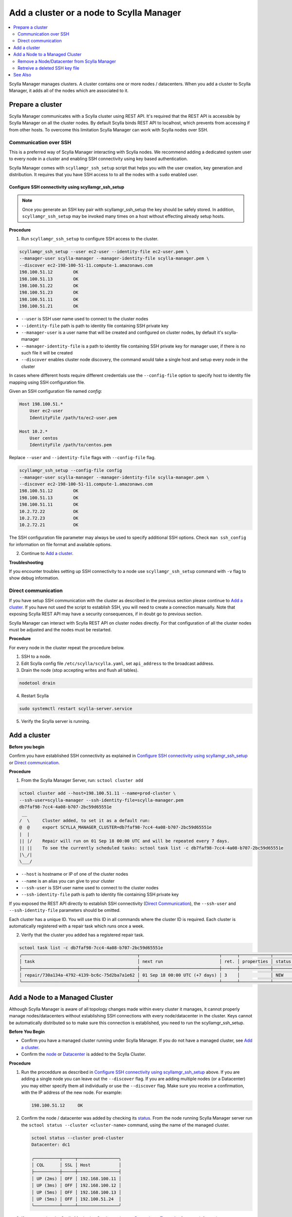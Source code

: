=========================================
Add a cluster or a node to Scylla Manager
=========================================

.. contents::
   :depth: 2
   :local:

Scylla Manager manages clusters. A cluster contains one or more nodes / datacenters. When you add a cluster to Scylla Manager, it adds all of the nodes which are associated to it.   

Prepare a cluster
=================

Scylla Manager communicates with a Scylla cluster using REST API.
It's required that the REST API is accessible by Scylla Manager on all the cluster nodes.
By default Scylla binds REST API to localhost, which prevents from accessing if from other hosts.
To overcome this limitation Scylla Manager can work with Scylla nodes over SSH.

Communication over SSH
----------------------

This is a preferred way of Scylla Manager interacting with Scylla nodes.
We recommend adding a dedicated system user to every node in a cluster and enabling SSH connectivity using key based authentication.

Scylla Manager comes with ``scyllamgr_ssh_setup`` script that helps you with the user creation, key generation and distribution.
It requires that you have SSH access to to all the nodes with a ``sudo`` enabled user.

Configure SSH connectivity using scyllamgr_ssh_setup
....................................................

.. note:: Once you generate an SSH key pair with scyllamgr_ssh_setup the key should be safely stored. In addition, ``scyllamgr_ssh_setup`` may be invoked many times on a host without effecting already setup hosts.

**Procedure**

1. Run ``scyllamgr_ssh_setup`` to configure SSH access to the cluster.

.. code-block:: none

   scyllamgr_ssh_setup --user ec2-user --identity-file ec2-user.pem \
   --manager-user scylla-manager --manager-identity-file scylla-manager.pem \
   --discover ec2-198-100-51-11.compute-1.amazonaws.com
   198.100.51.12	OK
   198.100.51.13	OK
   198.100.51.22	OK
   198.100.51.23	OK
   198.100.51.11	OK
   198.100.51.21	OK

* ``--user`` is SSH user name used to connect to the cluster nodes
* ``--identity-file`` path is path to identity file containing SSH private key
* ``--manager-user`` is a user name that will be created and configured on cluster nodes, by default it's scylla-manager
* ``--manager-identity-file`` is a path to identity file containing SSH private key for manager user, if there is no such file it will be created
* ``--discover`` enables cluster node discovery, the command would take a single host and setup every node in the cluster

In cases where different hosts require different credentials use the ``--config-file`` option to specify host to identity file mapping using SSH configuration file.

Given an SSH configuration file named *config*:

.. code-block:: none

   Host 198.100.51.*
       User ec2-user
       IdentityFile /path/to/ec2-user.pem

   Host 10.2.*
       User centos
       IdentityFile /path/to/centos.pem

Replace ``--user`` and ``--identity-file`` flags with ``--config-file`` flag.

.. code-block:: none

   scyllamgr_ssh_setup --config-file config
   --manager-user scylla-manager --manager-identity-file scylla-manager.pem \
   --discover ec2-198-100-51-11.compute-1.amazonaws.com
   198.100.51.12	OK
   198.100.51.13	OK
   198.100.51.11	OK
   10.2.72.22		OK
   10.2.72.23		OK
   10.2.72.21		OK

The SSH configuration file parameter may always be used to specify additional SSH options.
Check ``man ssh_config`` for information on file format and available options.

2. Continue to `Add a cluster`_.

**Troubleshooting**

If you encounter troubles setting up SSH connectivity to a node use ``scyllamgr_ssh_setup`` command with ``-v`` flag to show debug information.

Direct communication
--------------------

If you have setup SSH communication with the cluster as described in the previous section please continue to `Add a cluster`_.
If you have not used the script to establish SSH, you will need to create a connection manually.
Note that exposing Scylla REST API may have a security consequences, if in doubt go to previous section.

Scylla Manager can interact with Scylla REST API on cluster nodes directly.
For that configuration of all the cluster nodes must be adjusted and the nodes must be restarted.

**Procedure**

For every node in the cluster repeat the procedure below.

1. SSH to a node.

2. Edit Scylla config file ``/etc/scylla/scylla.yaml``, set ``api_address`` to the broadcast address.

3. Drain the node (stop accepting writes and flush all tables).

.. code-block:: none

   nodetool drain

4. Restart Scylla

.. code-block:: none

   sudo systemctl restart scylla-server.service

5. Verify the Scylla server is running.

Add a cluster
=============

**Before you begin**

Confirm you have established SSH connectivity as explained in `Configure SSH connectivity using scyllamgr_ssh_setup`_ or `Direct communication`_.

**Procedure**

1. From the Scylla Manager Server, run: ``sctool cluster add``

.. code-block:: none

   sctool cluster add --host=198.100.51.11 --name=prod-cluster \
   --ssh-user=scylla-manager --ssh-identity-file=scylla-manager.pem
   db7faf98-7cc4-4a08-b707-2bc59d65551e
    __
   /  \     Cluster added, to set it as a default run:
   @  @     export SCYLLA_MANAGER_CLUSTER=db7faf98-7cc4-4a08-b707-2bc59d65551e
   |  |
   || |/    Repair will run on 01 Sep 18 00:00 UTC and will be repeated every 7 days.
   || ||    To see the currently scheduled tasks: sctool task list -c db7faf98-7cc4-4a08-b707-2bc59d65551e
   |\_/|
   \___/

* ``--host`` is hostname or IP of one of the cluster nodes
* ``--name`` is an alias you can give to your cluster
* ``--ssh-user`` is SSH user name used to connect to the cluster nodes
* ``--ssh-identity-file`` path is path to identity file containing SSH private key

If you exposed the REST API directly to establish SSH connectivity (`Direct Communication`_), the ``--ssh-user`` and ``--ssh-identity-file`` parameters should be omitted.

Each cluster has a unique ID. You will use this ID in all commands where the cluster ID is required.
Each cluster is automatically registered with a repair task which runs once a week.

2. Verify that the cluster you added has a registered repair task.

.. code-block:: none

   sctool task list -c db7faf98-7cc4-4a08-b707-2bc59d65551e
   ╭─────────────────────────────────────────────┬───────────────────────────────┬──────┬────────────┬────────╮
   │ task                                        │ next run                      │ ret. │ properties │ status │
   ├─────────────────────────────────────────────┼───────────────────────────────┼──────┼────────────┼────────┤
   │ repair/730a134a-4792-4139-bc6c-75d2ba7a1e62 │ 01 Sep 18 00:00 UTC (+7 days) │ 3    │            │ NEW    │
   ╰─────────────────────────────────────────────┴───────────────────────────────┴──────┴────────────┴────────╯

Add a Node to a Managed Cluster
===============================

Although Scylla Manager is aware of all topology changes made within every cluster it manages, it cannot properly manage nodes/datacenters without establishing SSH connections with every node/datacenter in the cluster. Keys cannot be automatically distributed so to make sure this connection is established, you need to run the scyllamgr_ssh_setup.

**Before You Begin**

* Confirm you have a managed cluster running under Scylla Manager. If you do not have a managed cluster, see `Add a cluster`_.
* Confirm the `node </operating-scylla/procedures/cluster-management/add_node_to_cluster/#procedure>`_ or `Datacenter </operating-scylla/procedures/cluster-management/add_dc_to_exist_dc/#adding-a-new-data-center-into-an-existing-scylla-cluster>`_ is added to the Scylla Cluster. 

**Procedure**

1. Run the proceddure as described in `Configure SSH connectivity using scyllamgr_ssh_setup`_ above. If you are adding a single node you can leave out the ``--discover`` flag. If you are adding multiple nodes (or a Datacenter) you may either specify them all individually or use the ``--discover`` flag. Make sure you receive a confirmation, with the IP address of the new node. For example:

   .. code-block:: none
 
      198.100.51.12	OK

2. Confirm the node / datacenter was added by checking its `status </operating-scylla/manager/1.3/sctool/#status>`_. From the node running Scylla Manager server run the ``sctool status --cluster <cluster-name>`` command, using the name of the managed cluster. 
 
   .. code-block:: none
   
      sctool status --cluster prod-cluster
      Datacenter: dc1
   
      ╭──────────┬─────┬────────────────╮
      │ CQL      │ SSL │ Host           │
      ├──────────┼─────┼────────────────┤
      │ UP (2ms) │ OFF │ 192.168.100.11 │
      │ UP (3ms) │ OFF │ 192.168.100.12 │
      │ UP (5ms) │ OFF │ 192.168.100.13 │
      │ UP (5ms) │ OFF │ 192.100.51.24  │
      ╰──────────┴─────┴────────────────╯

3. If you are using the Scylla Monitoring Stack, continue to `Prometheus Target list </operating-scylla/monitoring/monitoring_stack/#procedure>`_ for more information. 



Remove a Node/Datacenter from Scylla Manager
--------------------------------------------

There is no need to perform any action in Scylla Manager after removing a node or datacenter from a Scylla cluster. 

.. note:: If you are removing the cluster from Scylla Manager and you are using Scylla Monitoring, refer to `Prometheus Target list </operating-scylla/monitoring/monitoring_stack/#procedure>`_ for more information. 

Retreive a deleted SSH key file
-------------------------------

If you deleted the SSH key files they can be restored. 

From an existing node search the ``/var/lib/scylla-manager/.ssh/authorized_keys`` directory and look for lines under the comment ``# Added by Scylla Manager``. There you will find a copy of the public key. You can copy this key to connect to the private key held by Scylla Manager.

See Also
========

* `sctool Reference <../sctool>`_
* `Remove a node from a Scylla Cluster </operating-scylla/procedures/cluster-management/remove_node/#remove-a-node-from-a-scylla-cluster-down-scale>`_ 

